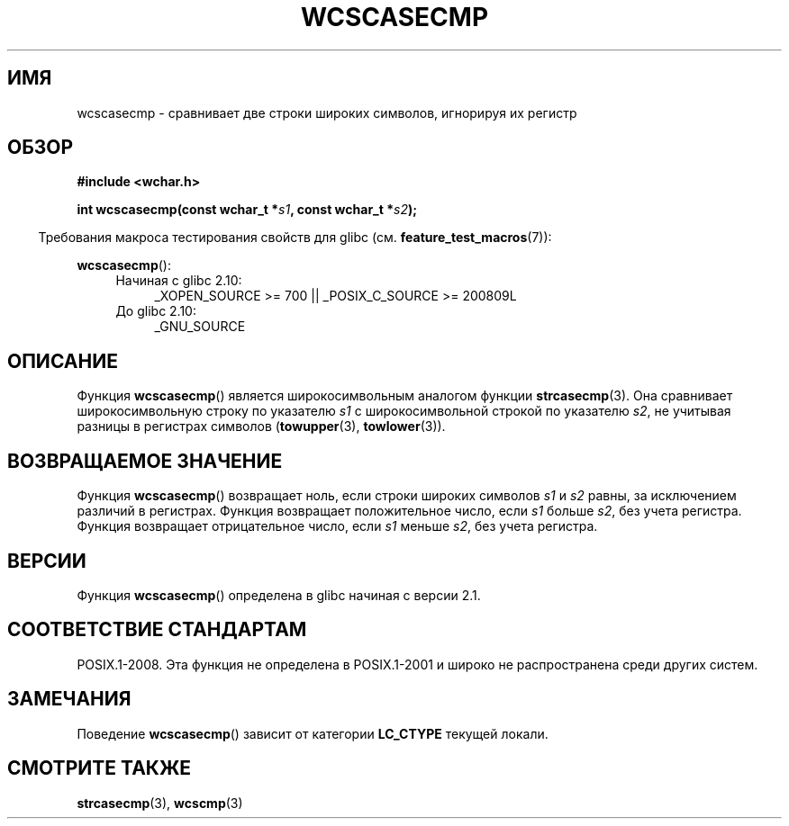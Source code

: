 .\" Copyright (c) Bruno Haible <haible@clisp.cons.org>
.\"
.\" This is free documentation; you can redistribute it and/or
.\" modify it under the terms of the GNU General Public License as
.\" published by the Free Software Foundation; either version 2 of
.\" the License, or (at your option) any later version.
.\"
.\" References consulted:
.\"   GNU glibc-2 source code and manual
.\"   Dinkumware C library reference http://www.dinkumware.com/
.\"   OpenGroup's Single UNIX specification http://www.UNIX-systems.org/online.html
.\"
.\"*******************************************************************
.\"
.\" This file was generated with po4a. Translate the source file.
.\"
.\"*******************************************************************
.TH WCSCASECMP 3 2010\-09\-15 GNU "Руководство программиста Linux"
.SH ИМЯ
wcscasecmp \- сравнивает две строки широких символов, игнорируя их регистр
.SH ОБЗОР
.nf
\fB#include <wchar.h>\fP
.sp
\fBint wcscasecmp(const wchar_t *\fP\fIs1\fP\fB, const wchar_t *\fP\fIs2\fP\fB);\fP
.fi
.sp
.in -4n
Требования макроса тестирования свойств для glibc
(см. \fBfeature_test_macros\fP(7)):
.in
.sp
\fBwcscasecmp\fP():
.PD 0
.ad l
.RS 4
.TP  4
Начиная с glibc 2.10:
_XOPEN_SOURCE\ >=\ 700 || _POSIX_C_SOURCE\ >=\ 200809L
.TP 
До glibc 2.10:
_GNU_SOURCE
.RE
.ad
.PD
.SH ОПИСАНИЕ
Функция \fBwcscasecmp\fP() является широкосимвольным аналогом функции
\fBstrcasecmp\fP(3). Она сравнивает широкосимвольную строку по указателю \fIs1\fP
с широкосимвольной строкой по указателю \fIs2\fP, не учитывая разницы в
регистрах символов (\fBtowupper\fP(3), \fBtowlower\fP(3)).
.SH "ВОЗВРАЩАЕМОЕ ЗНАЧЕНИЕ"
Функция \fBwcscasecmp\fP() возвращает ноль, если строки широких символов \fIs1\fP
и \fIs2\fP равны, за исключением различий в регистрах. Функция возвращает
положительное число, если \fIs1\fP больше \fIs2\fP, без учета регистра. Функция
возвращает отрицательное число, если \fIs1\fP меньше \fIs2\fP, без учета регистра.
.SH ВЕРСИИ
Функция \fBwcscasecmp\fP() определена в glibc начиная с версии 2.1.
.SH "СООТВЕТСТВИЕ СТАНДАРТАМ"
POSIX.1\-2008. Эта функция не определена в POSIX.1\-2001 и широко не
распространена среди других систем.
.SH ЗАМЕЧАНИЯ
Поведение \fBwcscasecmp\fP() зависит от категории \fBLC_CTYPE\fP текущей локали.
.SH "СМОТРИТЕ ТАКЖЕ"
\fBstrcasecmp\fP(3), \fBwcscmp\fP(3)
